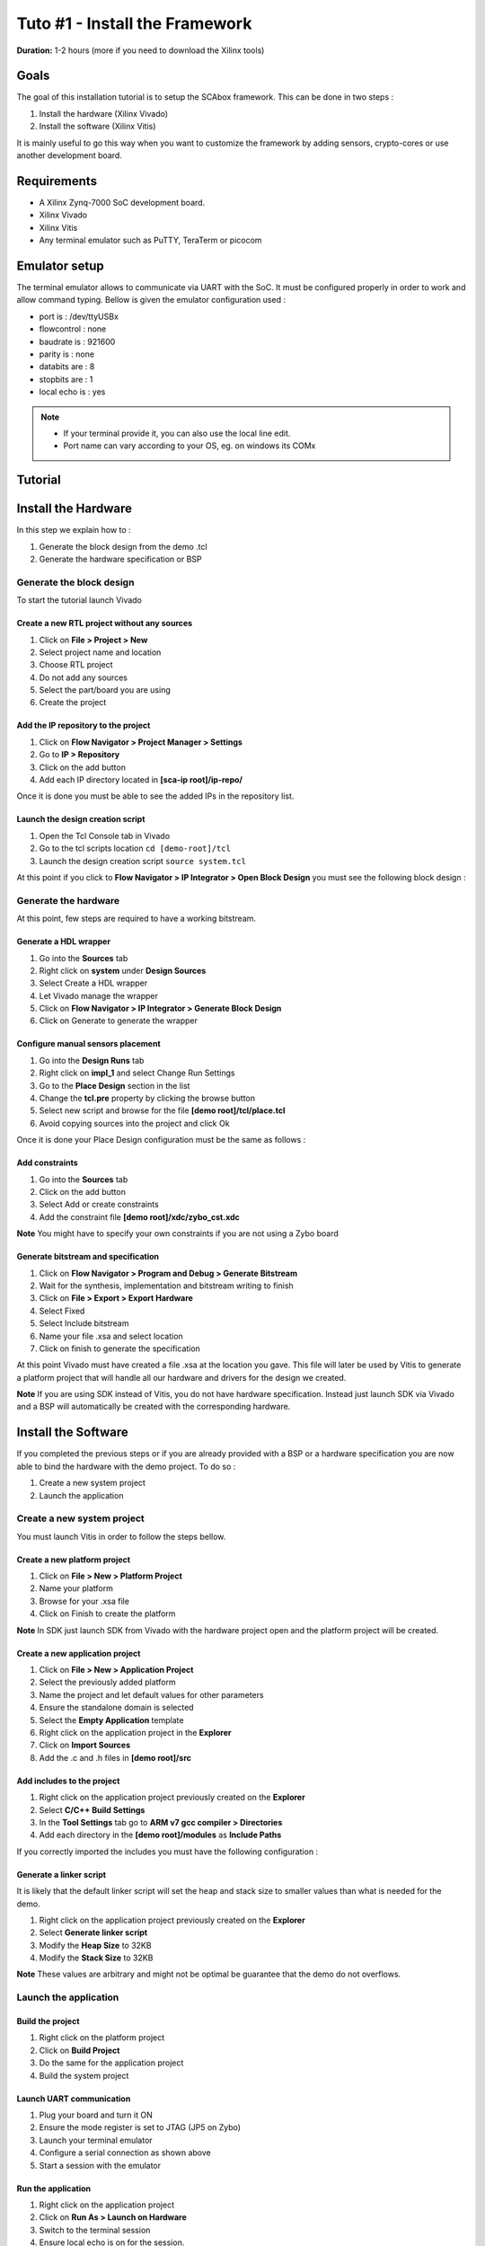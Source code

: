 Tuto #1 - Install the Framework
===============================================================

**Duration:** 1-2 hours (more if you need to download the Xilinx tools)

Goals
***************************************************************

The goal of this installation tutorial is to setup the SCAbox framework. This can be done in two steps :

1. Install the hardware (Xilinx Vivado)
2. Install the software (Xilinx Vitis)

It is mainly useful to go this way when you want to customize the framework by adding sensors, crypto-cores or use another development board.

Requirements
***************************************************************

- A Xilinx Zynq-7000 SoC development board.
- Xilinx Vivado 
- Xilinx Vitis 
- Any terminal emulator such as PuTTY, TeraTerm or picocom

Emulator setup
***************************************************************

The terminal emulator allows to communicate via UART with the SoC.
It must be configured properly in order to work and allow command typing.
Bellow is given the emulator configuration used :

- port is        : /dev/ttyUSBx
- flowcontrol    : none
- baudrate is    : 921600
- parity is      : none
- databits are   : 8
- stopbits are   : 1
- local echo is  : yes

.. note::
   - If your terminal provide it, you can also use the local line edit.
   - Port name can vary according to your OS, eg. on windows its COMx 

Tutorial 
***************************************************************

Install the Hardware
***************************************************************

In this step we explain how to :

1. Generate the block design from the demo .tcl
2. Generate the hardware specification or BSP

Generate the block design
---------------------------------------------------------------

To start the tutorial launch Vivado

Create a new RTL project without any sources
~~~~~~~~~~~~~~~~~~~~~~~~~~~~~~~~~~~~~~~~~~~~~~~~~~~~~~~~~~~~~~~

1. Click on **File > Project > New**
2. Select project name and location
3. Choose RTL project
4. Do not add any sources
5. Select the part/board you are using
6. Create the project

Add the IP repository to the project
~~~~~~~~~~~~~~~~~~~~~~~~~~~~~~~~~~~~~~~~~~~~~~~~~~~~~~~~~~~~~~~

1. Click on **Flow Navigator > Project Manager > Settings**
2. Go to **IP > Repository**
3. Click on the add button
4. Add each IP directory located in **[sca-ip root]/ip-repo/**

Once it is done you must be able to see the added IPs in the repository list.

.. image:: media/img/install_ip_repo.png
   :width: 640
   :alt: Repositories list
   :align: center


Launch the design creation script
~~~~~~~~~~~~~~~~~~~~~~~~~~~~~~~~~~~~~~~~~~~~~~~~~~~~~~~~~~~~~~~

1. Open the Tcl Console tab in Vivado
2. Go to the tcl scripts location ``cd [demo-root]/tcl``
3. Launch the design creation script ``source system.tcl``

At this point if you click to **Flow Navigator > IP Integrator > Open Block Design** you must see the following block design :

.. image:: media/img/install_system.png
   :width: 640
   :alt: Block design
   :align: center

Generate the hardware
---------------------------------------------------------------

At this point, few steps are required to have a working bitstream.

Generate a HDL wrapper
~~~~~~~~~~~~~~~~~~~~~~~~~~~~~~~~~~~~~~~~~~~~~~~~~~~~~~~~~~~~~~~

1. Go into the **Sources** tab
2. Right click on **system** under **Design Sources**
3. Select Create a HDL wrapper
4. Let Vivado manage the wrapper
5. Click on **Flow Navigator > IP Integrator > Generate Block Design**
6. Click on Generate to generate the wrapper

Configure manual sensors placement
~~~~~~~~~~~~~~~~~~~~~~~~~~~~~~~~~~~~~~~~~~~~~~~~~~~~~~~~~~~~~~~

1. Go into the **Design Runs** tab
2. Right click on **impl_1** and select Change Run Settings
3. Go to the **Place Design** section in the list
4. Change the **tcl.pre** property by clicking the browse button
5. Select new script and browse for the file **[demo root]/tcl/place.tcl**
6. Avoid copying sources into the project and click Ok

Once it is done your Place Design configuration must be the same as follows :

.. image:: media/img/install_place.png
   :width: 640
   :alt: Place configuration
   :align: center

Add constraints
~~~~~~~~~~~~~~~~~~~~~~~~~~~~~~~~~~~~~~~~~~~~~~~~~~~~~~~~~~~~~~~

1. Go into the **Sources** tab
2. Click on the add button 
3. Select Add or create constraints
4. Add the constraint file **[demo root]/xdc/zybo_cst.xdc**

**Note** You might have to specify your own constraints if you are not using a Zybo board

Generate bitstream and specification
~~~~~~~~~~~~~~~~~~~~~~~~~~~~~~~~~~~~~~~~~~~~~~~~~~~~~~~~~~~~~~~

1. Click on **Flow Navigator > Program and Debug > Generate Bitstream**
2. Wait for the synthesis, implementation and bitstream writing to finish
3. Click on **File > Export > Export Hardware**
4. Select Fixed
5. Select Include bitstream
6. Name your file .xsa and select location
7. Click on finish to generate the specification

At this point Vivado must have created a file .xsa at the location you gave.
This file will later be used by Vitis to generate a platform project that will handle
all our hardware and drivers for the design we created.

**Note** If you are using SDK instead of Vitis, you do not have hardware specification.
Instead just launch SDK via Vivado and a BSP will automatically be created with the corresponding hardware.

Install the Software
***************************************************************

If you completed the previous steps or if you are already provided with a BSP or a hardware specification
you are now able to bind the hardware with the demo project. To do so :

1. Create a new system project
2. Launch the application

Create a new system project
---------------------------------------------------------------

You must launch Vitis in order to follow the steps bellow.

Create a new platform project
~~~~~~~~~~~~~~~~~~~~~~~~~~~~~~~~~~~~~~~~~~~~~~~~~~~~~~~~~~~~~~~

1. Click on **File > New > Platform Project**
2. Name your platform
3. Browse for your .xsa file
4. Click on Finish to create the platform

**Note** In SDK just launch SDK from Vivado with the hardware project open and the platform project will be created.

Create a new application project
~~~~~~~~~~~~~~~~~~~~~~~~~~~~~~~~~~~~~~~~~~~~~~~~~~~~~~~~~~~~~~~

1. Click on **File > New > Application Project**
2. Select the previously added platform
3. Name the project and let default values for other parameters
4. Ensure the standalone domain is selected
5. Select the **Empty Application** template
6. Right click on the application project in the **Explorer**
7. Click on **Import Sources**
8. Add the .c and .h files in **[demo root]/src**

Add includes to the project
~~~~~~~~~~~~~~~~~~~~~~~~~~~~~~~~~~~~~~~~~~~~~~~~~~~~~~~~~~~~~~~

1. Right click on the application project previously created on the **Explorer**
2. Select **C/C++ Build Settings**
3. In the **Tool Settings** tab go to **ARM v7 gcc compiler > Directories**
4. Add each directory in the **[demo root]/modules** as **Include Paths**

If you correctly imported the includes you must have the following configuration :

.. image:: media/img/install_includes.png
   :width: 640
   :alt: Application includes
   :align: center

Generate a linker script
~~~~~~~~~~~~~~~~~~~~~~~~~~~~~~~~~~~~~~~~~~~~~~~~~~~~~~~~~~~~~~~

It is likely that the default linker script will set the heap and stack size to smaller values than what is needed for the demo.

1. Right click on the application project previously created on the **Explorer**
2. Select **Generate linker script**
3. Modify the **Heap Size** to 32KB
4. Modify the **Stack Size** to 32KB

**Note** These values are arbitrary and might not be optimal be guarantee that the demo do not overflows.

Launch the application
---------------------------------------------------------------

Build the project
~~~~~~~~~~~~~~~~~~~~~~~~~~~~~~~~~~~~~~~~~~~~~~~~~~~~~~~~~~~~~~~

1. Right click on the platform project
2. Click on **Build Project**
3. Do the same for the application project
4. Build the system project

Launch UART communication
~~~~~~~~~~~~~~~~~~~~~~~~~~~~~~~~~~~~~~~~~~~~~~~~~~~~~~~~~~~~~~~

1. Plug your board and turn it ON
2. Ensure the mode register is set to JTAG (JP5 on Zybo)
3. Launch your terminal emulator
4. Configure a serial connection as shown above
5. Start a session with the emulator

Run the application
~~~~~~~~~~~~~~~~~~~~~~~~~~~~~~~~~~~~~~~~~~~~~~~~~~~~~~~~~~~~~~~

1. Right click on the application project
2. Click on **Run As > Launch on Hardware**
3. Switch to the terminal session
4. Ensure local echo is on for the session.
5. Into the terminal type the command ``tdc``
6. Press Enter

If everything went well, you should see an output similar to the following obtained with picocom :

.. image:: media/img/install_app.png
   :width: 640
   :alt: Application output
   :align: center

The value displayed by the command is the current sensors value.
The last displayed line must be the one bellow, indicating that the SoC is ready to receive commands.

.. code-block:: shell

    > 

Conclusion
***************************************************************

In this tutorial you learn how to generate the test-bench block design and a bitstream associated to it.
Then you used this bitstream to create a hardware specification and integrated it into a demo application for the test-bench.

Keep in mind that mastering this workflow will allow you to customize both the hardware and software of the test-bench.
The block-design and the demo are only an example of what can be achieved with the framework.

You can try to customize the IPs already present by right-clicking on it and select Customize IP.
You can also change the IPs already present with different ones.
You can adapt the block-design to your board if you are not using a Zybo-Z7010.
